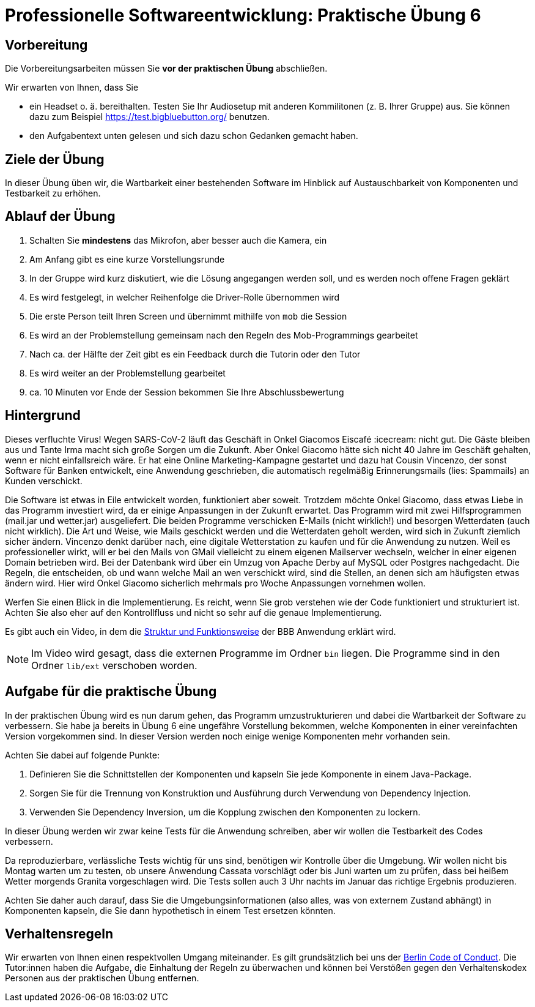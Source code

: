 = Professionelle Softwareentwicklung: Praktische Übung 6
:icons: font
:icon-set: fa
:source-highlighter: rouge
:experimental:

== Vorbereitung 

Die Vorbereitungsarbeiten müssen Sie *vor der praktischen Übung* abschließen. 

Wir erwarten von Ihnen, dass Sie 

* ein Headset o. ä. bereithalten. Testen Sie Ihr Audiosetup mit anderen Kommilitonen (z. B. Ihrer Gruppe) aus. Sie können dazu zum Beispiel https://test.bigbluebutton.org/ benutzen. 
* den Aufgabentext unten gelesen und sich dazu schon Gedanken gemacht haben. 

== Ziele der Übung

In dieser Übung üben wir, die Wartbarkeit einer bestehenden Software im Hinblick auf Austauschbarkeit von Komponenten und Testbarkeit zu erhöhen. 

== Ablauf der Übung

. Schalten Sie *mindestens* das Mikrofon, aber besser auch die Kamera, ein 
. Am Anfang gibt es eine kurze Vorstellungsrunde 
. In der Gruppe wird kurz diskutiert, wie die Lösung angegangen werden soll, und es werden noch offene Fragen geklärt
. Es wird festgelegt, in welcher Reihenfolge die Driver-Rolle übernommen wird
. Die erste Person teilt Ihren Screen und übernimmt mithilfe von `mob` die Session
. Es wird an der Problemstellung gemeinsam nach den Regeln des Mob-Programmings gearbeitet
. Nach ca. der Hälfte der Zeit gibt es ein Feedback durch die Tutorin oder den Tutor
. Es wird weiter an der Problemstellung gearbeitet
. ca. 10 Minuten vor Ende der Session bekommen Sie Ihre Abschlussbewertung 

== Hintergrund 

Dieses verfluchte Virus! Wegen SARS-CoV-2 läuft das Geschäft in Onkel Giacomos Eiscafé :icecream: nicht gut. Die Gäste bleiben aus und Tante Irma macht sich große Sorgen um die Zukunft. Aber Onkel Giacomo hätte sich nicht 40 Jahre im Geschäft gehalten, wenn er nicht einfallsreich wäre. Er hat eine Online Marketing-Kampagne gestartet und dazu hat Cousin Vincenzo, der sonst Software für Banken entwickelt, eine Anwendung geschrieben, die automatisch regelmäßig Erinnerungsmails (lies: Spammails) an Kunden verschickt. 

Die Software ist etwas in Eile entwickelt worden, funktioniert aber soweit. Trotzdem möchte Onkel Giacomo, dass etwas Liebe in das Programm investiert wird, da er einige Anpassungen in der Zukunft erwartet. Das Programm wird mit zwei Hilfsprogrammen (mail.jar und wetter.jar) ausgeliefert. Die beiden Programme verschicken E-Mails (nicht wirklich!) und besorgen Wetterdaten (auch nicht wirklich). Die Art und Weise, wie Mails geschickt werden und die Wetterdaten geholt werden, wird sich in Zukunft ziemlich sicher ändern. Vincenzo denkt darüber nach, eine digitale Wetterstation zu kaufen und für die Anwendung zu nutzen. Weil es professioneller wirkt, will er bei den Mails von GMail vielleicht zu einem eigenen Mailserver wechseln, welcher in einer eigenen Domain betrieben wird. Bei der Datenbank wird über ein Umzug von Apache Derby auf MySQL oder Postgres nachgedacht. Die Regeln, die entscheiden, ob und wann welche Mail an wen verschickt wird, sind die Stellen, an denen sich am häufigsten etwas ändern wird. Hier wird Onkel Giacomo sicherlich mehrmals pro Woche Anpassungen vornehmen wollen. 

Werfen Sie einen Blick in die Implementierung. Es reicht, wenn Sie grob verstehen wie der Code funktioniert und strukturiert ist. Achten Sie also eher auf den Kontrollfluss und nicht so sehr auf die genaue Implementierung.  

Es gibt auch ein Video, in dem die https://youtu.be/UmVl7Dm1d1w[Struktur und Funktionsweise] der BBB Anwendung erklärt wird. 

NOTE: Im Video wird gesagt, dass die externen Programme im Ordner `bin` liegen. Die Programme sind in den Ordner `lib/ext` verschoben worden.

== Aufgabe für die praktische Übung

In der praktischen Übung wird es nun darum gehen, das Programm umzustrukturieren und dabei die Wartbarkeit der Software zu verbessern. Sie habe ja bereits in Übung 6 eine ungefähre Vorstellung bekommen, welche Komponenten in einer vereinfachten Version vorgekommen sind. In dieser Version werden noch einige wenige Komponenten mehr vorhanden sein. 

Achten Sie dabei auf folgende Punkte:

. Definieren Sie die Schnittstellen der Komponenten und kapseln Sie jede Komponente in einem Java-Package.
. Sorgen Sie für die Trennung von Konstruktion und Ausführung durch Verwendung von Dependency Injection.
. Verwenden Sie Dependency Inversion, um die Kopplung zwischen den Komponenten zu lockern.

In dieser Übung werden wir zwar keine Tests für die Anwendung schreiben, aber wir wollen die Testbarkeit des Codes verbessern. 

Da reproduzierbare, verlässliche Tests wichtig für uns sind, benötigen wir Kontrolle über die Umgebung. Wir wollen nicht bis Montag warten um zu testen, ob unsere Anwendung Cassata vorschlägt oder bis Juni warten um zu prüfen, dass bei heißem Wetter morgends Granita vorgeschlagen wird. Die Tests sollen auch 3 Uhr nachts im Januar das richtige Ergebnis produzieren. 

Achten Sie daher auch darauf, dass Sie die Umgebungsinformationen (also alles, was von externem Zustand abhängt) in Komponenten kapseln, die Sie dann hypothetisch in einem Test ersetzen könnten. 

== Verhaltensregeln

Wir erwarten von Ihnen einen respektvollen Umgang miteinander. 
Es gilt grundsätzlich bei uns der https://berlincodeofconduct.org/de/[Berlin Code of Conduct]. Die Tutor:innen haben die Aufgabe, die Einhaltung der Regeln zu überwachen und können bei Verstößen gegen den Verhaltenskodex Personen aus der praktischen Übung entfernen.   
